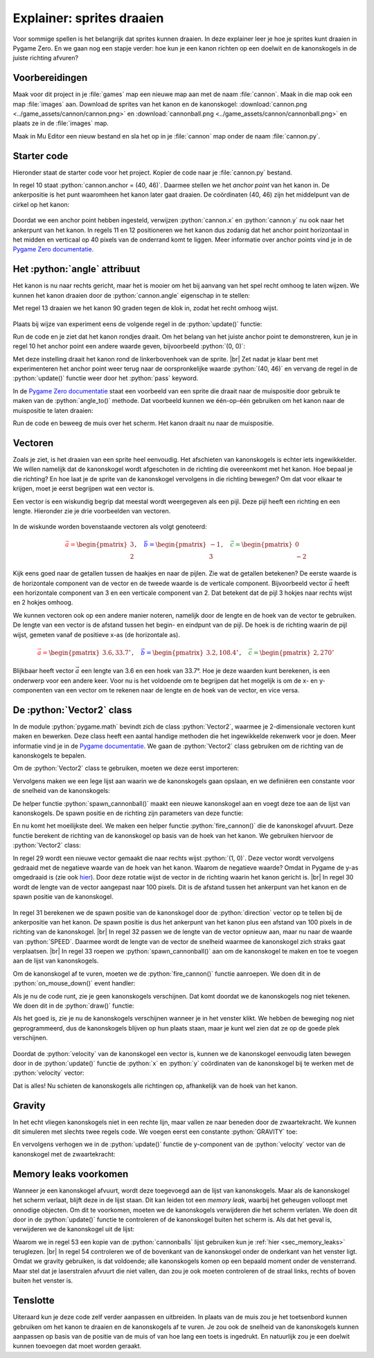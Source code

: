 .. role:: python(code)
   :language: python

.. |br| raw:: html

   <br/>

Explainer: sprites draaien
==============================

Voor sommige spellen is het belangrijk dat sprites kunnen draaien. In deze explainer leer je hoe je sprites kunt draaien in Pygame Zero. En we gaan nog een stapje verder: hoe kun je een kanon richten op een doelwit en de kanonskogels in de juiste richting afvuren?

.. figure:: images/cannon_animation_small.gif

Voorbereidingen
---------------------

Maak voor dit project in je :file:`games` map een nieuwe map aan met de naam :file:`cannon`. Maak in die map ook een map :file:`images` aan. Download de sprites van het kanon en de kanonskogel: :download:`cannon.png <../game_assets/cannon/cannon.png>` en :download:`cannonball.png <../game_assets/cannon/cannonball.png>` en plaats ze in de :file:`images` map.

Maak in Mu Editor een nieuw bestand en sla het op in je :file:`cannon` map onder de naam :file:`cannon.py`.

.. card:: 

   .. uml::
      :align: left
      :html_format: svg

      @startuml
         @startfiles
         /games/cannon/images/cannon.png
         /games/cannon/images/cannonball.png
         /games/cannon/cannon.py
         @endfiles
      @enduml

Starter code
---------------------

Hieronder staat de starter code voor het project. Kopier de code naar je :file:`cannon.py` bestand.

.. code-block:: python
   :caption: cannon.py
   :linenos:
   
   # WINDOW SETTINGS

   WIDTH = 600
   HEIGHT = 400
   TITLE = 'Cannon aiming'

   # SPRITES

   cannon = Actor('cannon')
   cannon.anchor = (40, 46)
   cannon.x = WIDTH / 2
   cannon.y = HEIGHT - 40

   # DRAW AND UPDATE FUNCTIONS

   def draw():
      screen.fill('darkgreen')
      cannon.draw()

   def update():
      pass

In regel 10 staat :python:`cannon.anchor = (40, 46)`. Daarmee stellen we het *anchor point* van het kanon in. De ankerpositie is het punt waaromheen het kanon later gaat draaien. De coördinaten (40, 46) zijn het middelpunt van de cirkel op het kanon:

.. figure:: images/cannon_anchor.png

Doordat we een anchor point hebben ingesteld, verwijzen :python:`cannon.x` en :python:`cannon.y` nu ook naar het ankerpunt van het kanon. In regels 11 en 12 positioneren we het kanon dus zodanig dat het anchor point horizontaal in het midden en verticaal op 40 pixels van de onderrand komt te liggen. Meer informatie over anchor points vind je in de  `Pygame Zero documentatie <https://pygame-zero.readthedocs.io/en/stable/builtins.html#anchor-point>`_.

.. figure:: images/cannon_01.png
   :scale: 75%
   :class: no-scaled-link

Het :python:`angle` attribuut
----------------------------

Het kanon is nu naar rechts gericht, maar het is mooier om het bij aanvang van het spel recht omhoog te laten wijzen. We kunnen het kanon draaien door de :python:`cannon.angle` eigenschap in te stellen:

.. code-block:: python
   :linenos:
   :lineno-start: 7
   :emphasize-lines: 7
   
   # SPRITES

   cannon = Actor('cannon')
   cannon.anchor = (40, 46)
   cannon.x = WIDTH / 2
   cannon.y = HEIGHT - 40
   cannon.angle = 90

Met regel 13 draaien we het kanon 90 graden tegen de klok in, zodat het recht omhoog wijst.

.. figure:: images/cannon_02.png
   :scale: 75%
   :class: no-scaled-link

Plaats bij wijze van experiment eens de volgende regel in de :python:`update()` functie:

.. code-block:: python
   :linenos:
   :lineno-start: 21
   :emphasize-lines: 2

   def update():
      cannon.angle += 3

Run de code en je ziet dat het kanon rondjes draait. Om het belang van het juiste anchor point te demonstreren, kun je in regel 10 het anchor point een andere waarde geven, bijvoorbeeld :python:`(0, 0)`:

.. code-block:: python
   :linenos:
   :lineno-start: 10

   cannon.anchor = (0, 0)

Met deze instelling draait het kanon rond de linkerbovenhoek van de sprite. |br|
Zet nadat je klaar bent met experimenteren het anchor point weer terug naar de oorspronkelijke waarde :python:`(40, 46)` en vervang de regel in de :python:`update()` functie weer door het :python:`pass` keyword.

In de `Pygame Zero documentatie <https://pygame-zero.readthedocs.io/en/stable/builtins.html#rotation>`_ staat een voorbeeld van een sprite die draait naar de muispositie door gebruik te maken van de :python:`angle_to()` methode. Dat voorbeeld kunnen we één-op-één gebruiken om het kanon naar de muispositie te laten draaien:

.. code-block:: python
   :linenos:
   :lineno-start: 15

   # EVENT HANDLERS

   def on_mouse_move(pos):
      cannon.angle = cannon.angle_to(pos)

Run de code en beweeg de muis over het scherm. Het kanon draait nu naar de muispositie. 

Vectoren
---------------------

Zoals je ziet, is het draaien van een sprite heel eenvoudig. Het afschieten van kanonskogels is echter iets ingewikkelder. We willen namelijk dat de kanonskogel wordt afgeschoten in de richting die overeenkomt met het kanon. Hoe bepaal je die richting? En hoe laat je de sprite van de kanonskogel vervolgens in die richting bewegen? Om dat voor elkaar te krijgen, moet je eerst begrijpen wat een vector is.

Een vector is een wiskundig begrip dat meestal wordt weergegeven als een pijl. Deze pijl heeft een richting en een lengte. Hieronder zie je drie voorbeelden van vectoren.

.. figure:: images/vectors_01.png
   :class: image-border, no-scaled-link
   :width: 500px

In de wiskunde worden bovenstaande vectoren als volgt genoteerd:

.. math:: 

   \textcolor{red}{\vec{a} = \begin{pmatrix} 3 \\ 2 \end{pmatrix}}, \quad
   \textcolor{blue}{\vec{b} = \begin{pmatrix} -1 \\ 3 \end{pmatrix}}, \quad
   \textcolor{green}{\vec{c} = \begin{pmatrix} 0 \\ -2 \end{pmatrix}}

Kijk eens goed naar de getallen tussen de haakjes en naar de pijlen. Zie wat de getallen betekenen? De eerste waarde is de horizontale component van de vector en de tweede waarde is de verticale component. Bijvoorbeeld vector :math:`\vec{a}` heeft een horizontale component van 3 en een verticale component van 2. Dat betekent dat de pijl 3 hokjes naar rechts wijst en 2 hokjes omhoog.

We kunnen vectoren ook op een andere manier noteren, namelijk door de lengte en de hoek van de vector te gebruiken. De lengte van een vector is de afstand tussen het begin- en eindpunt van de pijl. De hoek is de richting waarin de pijl wijst, gemeten vanaf de positieve x-as (de horizontale as).

.. figure:: images/vectors_02.png
   :class: image-border, no-scaled-link
   :width: 500px

.. math:: 

   \textcolor{red}{\vec{a} = \begin{pmatrix} 3.6, 33.7^{\circ} \end{pmatrix}}, \quad
   \textcolor{blue}{\vec{b} = \begin{pmatrix} 3.2, 108.4^{\circ} \end{pmatrix}}, \quad
   \textcolor{green}{\vec{c} = \begin{pmatrix} 2, 270^{\circ} \end{pmatrix}}

Blijkbaar heeft vector :math:`\vec{a}` een lengte van 3.6 en een hoek van 33.7°. Hoe je deze waarden kunt berekenen, is een onderwerp voor een andere keer. Voor nu is het voldoende om te begrijpen dat het mogelijk is om de x- en y-componenten van een vector om te rekenen naar de lengte en de hoek van de vector, en vice versa.

De :python:`Vector2` class
------------------------------- 

In de module :python:`pygame.math` bevindt zich de class :python:`Vector2`, waarmee je 2-dimensionale vectoren kunt maken en bewerken. Deze class heeft een aantal handige methoden die het ingewikkelde rekenwerk voor je doen. Meer informatie vind je in de `Pygame documentatie <https://www.pygame.org/docs/ref/math.html#pygame.math.Vector2>`_.
We gaan de :python:`Vector2` class gebruiken om de richting van de kanonskogels te bepalen.

.. dropdown:: Wat is een class?
   :color: info
   :icon: info

   De term *class* komt uit het *objectgeoriënteerd programmeren*. Objectgeoriënteerd programmeren is een techniek waarbij je je code organiseert met behulp van objecten. Die objecten hebben hun eigen variabelen (*properties*) en functies (*methods*). Een class is een soort sjabloon of blauwdruk voor het maken van objecten.

   In Pygame is :python:`Actor` een voorbeeld van een class. De :python:`Actor` class heeft properties zoals :python:`image`, :python:`x`, :python:`y` en methoden zoals :python:`draw()`. De :python:`Actor` class is een soort blauwdruk voor het maken van acteurs (sprites) in Pygame.

   Wil je meer weten over classes en objecten? Kijk dan eens `hier <https://www.w3schools.com/python/python_classes.asp>`_.

Om de :python:`Vector2` class te gebruiken, moeten we deze eerst importeren:

.. code-block:: python
   :linenos:
   :lineno-start: 1
   
   from pygame.math import Vector2

Vervolgens maken we een lege lijst aan waarin we de kanonskogels gaan opslaan, en we definiëren een constante voor de snelheid van de kanonskogels:

.. code-block:: python
   :linenos:
   :lineno-start: 9
   :emphasize-lines: 9-10

   # SPRITES

   cannon = Actor('cannon')
   cannon.anchor = (40, 46)
   cannon.x = WIDTH / 2
   cannon.y = HEIGHT - 40
   cannon.angle = 90

   cannonballs = []
   SPEED = 6

De helper functie :python:`spawn_cannonball()` maakt een nieuwe kanonskogel aan en voegt deze toe aan de lijst van kanonskogels. De spawn positie en de richting zijn parameters van deze functie:

.. code-block:: python
   :linenos:
   :lineno-start: 20

   # HELPER FUNCTIONS

   def spawn_cannonball(pos, velocity):
      cannonball = Actor('cannonball')
      cannonball.center = pos
      cannonball.velocity = velocity
      cannonballs.append(cannonball)

En nu komt het moeilijkste deel. We maken een helper functie :python:`fire_cannon()` die de kanonskogel afvuurt. Deze functie berekent de richting van de kanonskogel op basis van de hoek van het kanon. We gebruiken hiervoor de :python:`Vector2` class:

.. code-block:: python
   :linenos:
   :lineno-start: 28

   def fire_cannon():
      direction = Vector2(1, 0).rotate(-cannon.angle)
      direction.scale_to_length(100)
      spawn_pos = Vector2(cannon.x, cannon.y) + direction
      direction.scale_to_length(SPEED)
      spawn_cannonball(spawn_pos, direction)

In regel 29 wordt een nieuwe vector gemaakt die naar rechts wijst :python:`(1, 0)`. Deze vector wordt vervolgens gedraaid met de negatieve waarde van de hoek van het kanon. Waarom de negatieve waarde? Omdat in Pygame de y-as omgedraaid is (zie ook `hier <https://www.pygame.org/docs/ref/math.html#pygame.math.Vector2.rotate>`_). Door deze rotatie wijst de vector in de richting waarin het kanon gericht is. |br|
In regel 30 wordt de lengte van de vector aangepast naar 100 pixels. Dit is de afstand tussen het ankerpunt van het kanon en de spawn positie van de kanonskogel.

.. figure:: images/cannon_vectors.png
   :class: image-border

In regel 31 berekenen we de spawn positie van de kanonskogel door de :python:`direction` vector op te tellen bij de ankerpositie van het kanon. De spawn positie is dus het ankerpunt van het kanon plus een afstand van 100 pixels in de richting van de kanonskogel. |br|
In regel 32 passen we de lengte van de vector opnieuw aan, maar nu naar de waarde van :python:`SPEED`. Daarmee wordt de lengte van de vector de snelheid waarmee de kanonskogel zich straks gaat verplaatsen. |br|
In regel 33 roepen we :python:`spawn_cannonball()` aan om de kanonskogel te maken en toe te voegen aan de lijst van kanonskogels.

Om de kanonskogel af te vuren, moeten we de :python:`fire_cannon()` functie aanroepen. We doen dit in de :python:`on_mouse_down()` event handler:

.. code-block:: python
   :linenos:
   :lineno-start: 35
   :emphasize-lines: 6-7

   # EVENT HANDLERS

   def on_mouse_move(pos):
      cannon.angle = cannon.angle_to(pos)
      
   def on_mouse_down(pos, button):
      fire_cannon()

Als je nu de code runt, zie je geen kanonskogels verschijnen. Dat komt doordat we de kanonskogels nog niet tekenen. We doen dit in de :python:`draw()` functie:

.. code-block:: python
   :linenos:
   :lineno-start: 45
   :emphasize-lines: 4-5

   def draw():
      screen.fill('darkgreen')
      cannon.draw()
      for cannonball in cannonballs:
         cannonball.draw()

Als het goed is, zie je nu de kanonskogels verschijnen wanneer je in het venster klikt. We hebben de beweging nog niet geprogrammeerd, dus de kanonskogels blijven op hun plaats staan, maar je kunt wel zien dat ze op de goede plek verschijnen.

.. figure:: images/cannon_03.png
   :scale: 75%
   :class: no-scaled-link

Doordat de :python:`velocity` van de kanonskogel een vector is, kunnen we de kanonskogel eenvoudig laten bewegen door in de :python:`update()` functie de :python:`x` en :python:`y` coördinaten van de kanonskogel bij te werken met de :python:`velocity` vector:

.. code-block:: python
   :linenos:
   :lineno-start: 51
   :emphasize-lines: 2-4

   def update():
      for cannonball in cannonballs:
         cannonball.x += cannonball.velocity.x
         cannonball.y += cannonball.velocity.y

Dat is alles! Nu schieten de kanonskogels alle richtingen op, afhankelijk van de hoek van het kanon.

Gravity
----------------------

In het echt vliegen kanonskogels niet in een rechte lijn, maar vallen ze naar beneden door de zwaartekracht. We kunnen dit simuleren met slechts twee regels code. We voegen eerst een constante :python:`GRAVITY` toe:

.. code-block:: python
   :linenos:
   :lineno-start: 17
   :emphasize-lines: 3

   cannonballs = []
   SPEED = 6
   GRAVITY = 0.1

En vervolgens verhogen we in de :python:`update()` functie de y-component van de :python:`velocity` vector van de kanonskogel met de zwaartekracht:

.. code-block:: python
   :linenos:
   :lineno-start: 52
   :emphasize-lines: 5

   def update():
      for cannonball in cannonballs:
         cannonball.x += cannonball.velocity.x
         cannonball.y += cannonball.velocity.y
         cannonball.velocity.y += GRAVITY

Memory leaks voorkomen
--------------------------

Wanneer je een kanonskogel afvuurt, wordt deze toegevoegd aan de lijst van kanonskogels. Maar als de kanonskogel het scherm verlaat, blijft deze in de lijst staan. Dit kan leiden tot een *memory leak*, waarbij het geheugen volloopt met onnodige objecten. Om dit te voorkomen, moeten we de kanonskogels verwijderen die het scherm verlaten.
We doen dit door in de :python:`update()` functie te controleren of de kanonskogel buiten het scherm is. Als dat het geval is, verwijderen we de kanonskogel uit de lijst:

.. code-block:: python
   :linenos:
   :lineno-start: 52
   :emphasize-lines: 2-5

   def update():
      for cannonball in cannonballs.copy():
         if cannonball.top > HEIGHT:
               cannonballs.remove(cannonball)
         else:
               cannonball.x += cannonball.velocity.x
               cannonball.y += cannonball.velocity.y
               cannonball.velocity.y += GRAVITY

Waarom we in regel 53 een kopie van de :python:`cannonballs` lijst gebruiken kun je :ref:`hier <sec_memory_leaks>` teruglezen. |br|
In regel 54 controleren we of de bovenkant van de kanonskogel onder de onderkant van het venster ligt. Omdat we gravity gebruiken, is dat voldoende; alle kanonskogels komen op een bepaald moment onder de vensterrand. Maar stel dat je laserstralen afvuurt die niet vallen, dan zou je ook moeten controleren of de straal links, rechts of boven buiten het venster is.

Tenslotte
----------------------

Uiteraard kun je deze code zelf verder aanpassen en uitbreiden. In plaats van de muis zou je het toetsenbord kunnen gebruiken om het kanon te draaien en de kanonskogels af te vuren. Je zou ook de snelheid van de kanonskogels kunnen aanpassen op basis van de positie van de muis of van hoe lang een toets is ingedrukt. En natuurlijk zou je een doelwit kunnen toevoegen dat moet worden geraakt.

